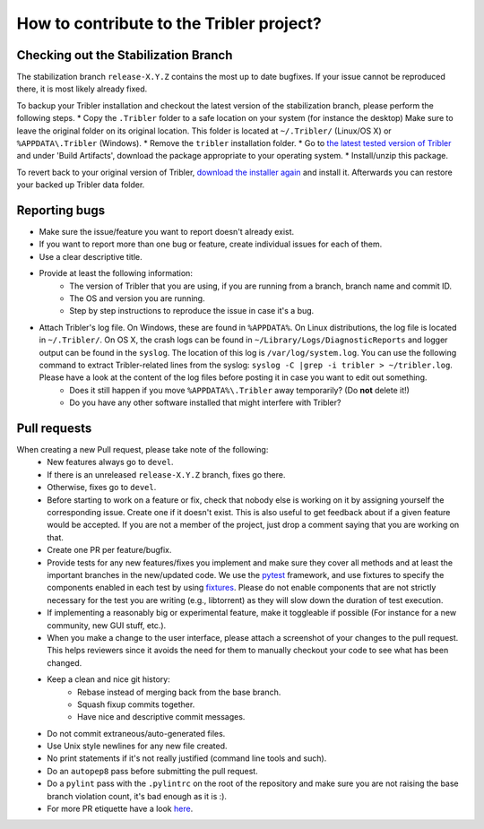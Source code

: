.. _contributing:

*****************************************
How to contribute to the Tribler project?
*****************************************

Checking out the Stabilization Branch
=====================================

The stabilization branch ``release-X.Y.Z`` contains the most up to date bugfixes. If your issue cannot be reproduced there, it is most likely already fixed.

To backup your Tribler installation and checkout the latest version of the stabilization branch, please perform the following steps.
* Copy the ``.Tribler`` folder to a safe location on your system (for instance the desktop) Make sure to leave the original folder on its original location. This folder is located at ``~/.Tribler/`` (Linux/OS X) or ``%APPDATA\.Tribler`` (Windows).
* Remove the ``tribler`` installation folder.
* Go to `the latest tested version of Tribler <https://jenkins-ci.tribler.org/job/Build-Tribler_release/job/Build/lastStableBuild/>`_ and under 'Build Artifacts', download the package appropriate to your operating system.
* Install/unzip this package.

To revert back to your original version of Tribler, `download the installer again <https://github.com/Tribler/tribler/releases>`_ and install it. Afterwards you can restore your backed up Tribler data folder.

Reporting bugs
==============

* Make sure the issue/feature you want to report doesn't already exist.
* If you want to report more than one bug or feature, create individual issues for each of them.
* Use a clear descriptive title.
* Provide at least the following information:
    * The version of Tribler that you are using, if you are running from a branch, branch name and commit ID.
    * The OS and version you are running.
    * Step by step instructions to reproduce the issue in case it's a bug.
* Attach Tribler's log file. On Windows, these are found in ``%APPDATA%``. On Linux distributions, the log file is located in ``~/.Tribler/``. On OS X, the crash logs can be found in ``~/Library/Logs/DiagnosticReports`` and logger output can be found in the ``syslog``. The location of this log is ``/var/log/system.log``. You can use the following command to extract Tribler-related lines from the syslog: ``syslog -C |grep -i tribler > ~/tribler.log``. Please have a look at the content of the log files before posting it in case you want to edit out something.
    * Does it still happen if you move ``%APPDATA%\.Tribler`` away temporarily? (Do **not** delete it!)
    * Do you have any other software installed that might interfere with Tribler?

Pull requests
=============

When creating a new Pull request, please take note of the following:
  * New features always go to ``devel``.
  * If there is an unreleased ``release-X.Y.Z`` branch, fixes go there.
  * Otherwise, fixes go to ``devel``.
  * Before starting to work on a feature or fix, check that nobody else is
    working on it by assigning yourself the corresponding issue. Create one if it
    doesn't exist. This is also useful to get feedback about if a given feature
    would be accepted. If you are not a member of the project, just drop a
    comment saying that you are working on that.
  * Create one PR per feature/bugfix.
  * Provide tests for any new features/fixes you implement and make sure they
    cover all methods and at least the important branches in the new/updated
    code. We use the `pytest <https://pytest.org>`_ framework, and use fixtures to specify the components enabled
    in each test by using `fixtures <https://docs.pytest.org/en/stable/fixture.html>`_. Please do not enable
    components that are not strictly necessary for the test you are writing (e.g., libtorrent) as they will slow down
    the duration of test execution.
  * If implementing a reasonably big or experimental feature, make it toggleable
    if possible (For instance for a new community, new GUI stuff, etc.).
  * When you make a change to the user interface, please attach a screenshot of your changes to the pull request. This helps reviewers since it avoids the need for them to manually checkout your code to see what has been changed.
  * Keep a clean and nice git history:
      * Rebase instead of merging back from the base branch.
      * Squash fixup commits together.
      * Have nice and descriptive commit messages.
  * Do not commit extraneous/auto-generated files.
  * Use Unix style newlines for any new file created.
  * No print statements if it's not really justified (command line tools and such).
  * Do an ``autopep8`` pass before submitting the pull request.
  * Do a ``pylint`` pass with the ``.pylintrc`` on the root of the repository and
    make sure you are not raising the base branch violation count, it's bad enough as it is :).
  * For more PR etiquette have a look `here <https://github.com/blog/1943-how-to-write-the-perfect-pull-request>`_.
